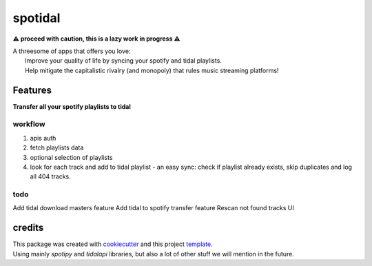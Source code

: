 ========
spotidal
========

**⚠ proceed with caution, this is a lazy work in progress ⚠**


| A threesome of apps that offers you love:
|  Improve your quality of life by syncing your spotify and tidal playlists.
|  Help mitigate the capitalistic rivalry (and monopoly) that rules music streaming platforms!



Features
========
**Transfer all your spotify playlists to tidal**

workflow
---------
#. apis auth
#. fetch playlists data
#. optional selection of playlists
#. look for each track and add to tidal playlist - an easy sync: check if playlist already exists, skip duplicates and log all 404 tracks.

.. 5. tidal-to-master will get you tidal playlists in master quality.

todo
-------
Add tidal download masters feature
Add tidal to spotify transfer feature
Rescan not found tracks
UI

credits
=======

| This package was created with cookiecutter_ and this project `template`_.
| Using mainly `spotipy` and `tidalapi` libraries, but also a lot of other stuff we will mention in the future.

.. _cookiecutter: https://github.com/audreyr/cookiecutter
.. _`template`: https://github.com/audreyr/cookiecutter-pypackage

